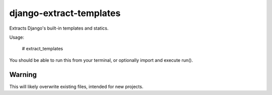 django-extract-templates
========================

Extracts Django's built-in templates and statics.

Usage:

    # extract_templates

You should be able to run this from your terminal, or optionally import and execute run().

Warning
-------

This will likely overwrite existing files, intended for new projects.
